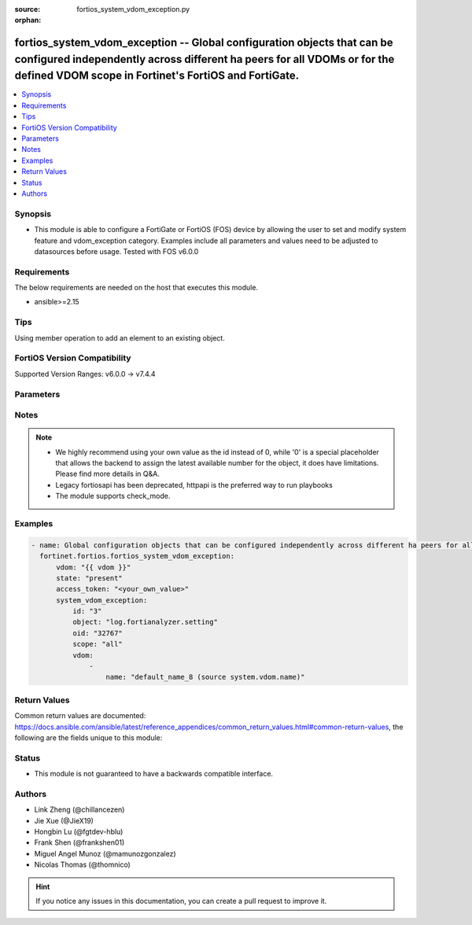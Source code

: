 :source: fortios_system_vdom_exception.py

:orphan:

.. fortios_system_vdom_exception:

fortios_system_vdom_exception -- Global configuration objects that can be configured independently across different ha peers for all VDOMs or for the defined VDOM scope in Fortinet's FortiOS and FortiGate.
+++++++++++++++++++++++++++++++++++++++++++++++++++++++++++++++++++++++++++++++++++++++++++++++++++++++++++++++++++++++++++++++++++++++++++++++++++++++++++++++++++++++++++++++++++++++++++++++++++++++++++++

.. versionadded:: 2.0.0

.. contents::
   :local:
   :depth: 1


Synopsis
--------
- This module is able to configure a FortiGate or FortiOS (FOS) device by allowing the user to set and modify system feature and vdom_exception category. Examples include all parameters and values need to be adjusted to datasources before usage. Tested with FOS v6.0.0



Requirements
------------
The below requirements are needed on the host that executes this module.

- ansible>=2.15


Tips
----
Using member operation to add an element to an existing object.

FortiOS Version Compatibility
-----------------------------
Supported Version Ranges: v6.0.0 -> v7.4.4


Parameters
----------


.. raw:: html

    <ul>
    <li> <span class="li-head">access_token</span> - Token-based authentication. Generated from GUI of Fortigate. <span class="li-normal">type: str</span> <span class="li-required">required: false</span> </li>
    <li> <span class="li-head">enable_log</span> - Enable/Disable logging for task. <span class="li-normal">type: bool</span> <span class="li-required">required: false</span> <span class="li-normal">default: False</span> </li>
    <li> <span class="li-head">vdom</span> - Virtual domain, among those defined previously. A vdom is a virtual instance of the FortiGate that can be configured and used as a different unit. <span class="li-normal">type: str</span> <span class="li-normal">default: root</span> </li>
    <li> <span class="li-head">member_path</span> - Member attribute path to operate on. <span class="li-normal">type: str</span> </li>
    <li> <span class="li-head">member_state</span> - Add or delete a member under specified attribute path. <span class="li-normal">type: str</span> <span class="li-normal">choices: present, absent</span> </li>
    <li> <span class="li-head">state</span> - Indicates whether to create or remove the object. <span class="li-normal">type: str</span> <span class="li-required">required: true</span> <span class="li-normal">choices: present, absent</span> </li>
    <li> <span class="li-head">system_vdom_exception</span> - Global configuration objects that can be configured independently across different ha peers for all VDOMs or for the defined VDOM scope. <span class="li-normal">type: dict</span>
 <a id='label0' href="javascript:ContentClick('label1', 'label0');" onmouseover="ContentPreview('label1');" onmouseout="ContentUnpreview('label1');" title="click to collapse or expand..."> more... </a>
 <div id="label1" style="display:none">
 <table border="1">
 <tr>
 <td></td><td colspan="1">Supported Version Ranges</td>
 </tr>
 <tr>
 <td>system_vdom_exception</td>
 <td><code class="docutils literal notranslate">v6.0.0 -> 7.4.4 </code></td>
 </tr>
 </table>
 </div>
 </li>
        <ul class="ul-self">
        <li> <span class="li-head">id</span> - Index (1 - 4096). see <a href='#notes'>Notes</a>. <span class="li-normal">type: int</span> <span class="li-required">required: true</span>
 <a id='label2' href="javascript:ContentClick('label3', 'label2');" onmouseover="ContentPreview('label3');" onmouseout="ContentUnpreview('label3');" title="click to collapse or expand..."> more... </a>
 <div id="label3" style="display:none">
 <table border="1">
 <tr>
 <td></td>
 <td colspan="1">Supported Version Ranges</td>
 </tr>
 <tr>
 <td>id</td>
 <td><code class="docutils literal notranslate">v6.0.0 -> 7.4.4 </code></td>
 </tr>
 </table>
 </div>
 </li>
        <li> <span class="li-head">object</span> - Name of the configuration object that can be configured independently for all VDOMs. <span class="li-normal">type: str</span> <span class="li-normal">choices: log.fortianalyzer.setting, log.fortianalyzer.override-setting, log.fortianalyzer2.setting, log.fortianalyzer2.override-setting, log.fortianalyzer3.setting, log.fortianalyzer3.override-setting, log.fortianalyzer-cloud.setting, log.fortianalyzer-cloud.override-setting, log.syslogd.setting, log.syslogd.override-setting, log.syslogd2.setting, log.syslogd2.override-setting, log.syslogd3.setting, log.syslogd3.override-setting, log.syslogd4.setting, log.syslogd4.override-setting, system.gre-tunnel, system.central-management, system.csf, user.radius, system.interface, vpn.ipsec.phase1-interface, vpn.ipsec.phase2-interface, router.bgp, router.route-map, router.prefix-list, firewall.ippool, firewall.ippool6, router.static, router.static6, firewall.vip, firewall.vip6, system.sdwan, system.saml, router.policy, router.policy6, log.syslogd.setting, log.syslogd.override-setting, firewall.address, firewall.vip46, firewall.vip64</span>
 <a id='label4' href="javascript:ContentClick('label5', 'label4');" onmouseover="ContentPreview('label5');" onmouseout="ContentUnpreview('label5');" title="click to collapse or expand..."> more... </a>
 <div id="label5" style="display:none">
 <table border="1">
 <tr>
 <td></td>
 <td colspan="1">Supported Version Ranges</td>
 </tr>
 <tr>
 <td>object</td>
 <td><code class="docutils literal notranslate">v6.0.0 -> 7.4.4 </code></td>
 </tr>
 <tr>
 <td>[log.fortianalyzer.setting]</td>
 <td><code class="docutils literal notranslate">v6.0.0 -> 7.4.4</code></td>
 <tr>
 <td>[log.fortianalyzer.override-setting]</td>
 <td><code class="docutils literal notranslate">v6.0.0 -> 7.4.4</code></td>
 <tr>
 <td>[log.fortianalyzer2.setting]</td>
 <td><code class="docutils literal notranslate">v6.0.0 -> v6.0.0</code></td>
 <td><code class="docutils literal notranslate">v6.0.11 -> 7.4.4</code></td>
 </tr>
 <tr>
 <td>[log.fortianalyzer2.override-setting]</td>
 <td><code class="docutils literal notranslate">v6.0.0 -> v6.0.0</code></td>
 <td><code class="docutils literal notranslate">v6.0.11 -> 7.4.4</code></td>
 </tr>
 <tr>
 <td>[log.fortianalyzer3.setting]</td>
 <td><code class="docutils literal notranslate">v6.0.0 -> v6.0.0</code></td>
 <td><code class="docutils literal notranslate">v6.0.11 -> 7.4.4</code></td>
 </tr>
 <tr>
 <td>[log.fortianalyzer3.override-setting]</td>
 <td><code class="docutils literal notranslate">v6.0.0 -> v6.0.0</code></td>
 <td><code class="docutils literal notranslate">v6.0.11 -> 7.4.4</code></td>
 </tr>
 <tr>
 <td>[log.fortianalyzer-cloud.setting]</td>
 <td><code class="docutils literal notranslate">v6.2.0 -> 7.4.4</code></td>
 </tr>
 <tr>
 <td>[log.fortianalyzer-cloud.override-setting]</td>
 <td><code class="docutils literal notranslate">v6.2.0 -> 7.4.4</code></td>
 </tr>
 <tr>
 <td>[log.syslogd.setting]</td>
 <td><code class="docutils literal notranslate">v6.4.0 -> 7.4.4</code></td>
 </tr>
 <tr>
 <td>[log.syslogd.override-setting]</td>
 <td><code class="docutils literal notranslate">v6.4.0 -> 7.4.4</code></td>
 </tr>
 <tr>
 <td>[log.syslogd2.setting]</td>
 <td><code class="docutils literal notranslate">v6.4.0 -> 7.4.4</code></td>
 </tr>
 <tr>
 <td>[log.syslogd2.override-setting]</td>
 <td><code class="docutils literal notranslate">v6.4.0 -> 7.4.4</code></td>
 </tr>
 <tr>
 <td>[log.syslogd3.setting]</td>
 <td><code class="docutils literal notranslate">v6.4.0 -> 7.4.4</code></td>
 </tr>
 <tr>
 <td>[log.syslogd3.override-setting]</td>
 <td><code class="docutils literal notranslate">v6.4.0 -> 7.4.4</code></td>
 </tr>
 <tr>
 <td>[log.syslogd4.setting]</td>
 <td><code class="docutils literal notranslate">v6.4.0 -> 7.4.4</code></td>
 </tr>
 <tr>
 <td>[log.syslogd4.override-setting]</td>
 <td><code class="docutils literal notranslate">v6.4.0 -> 7.4.4</code></td>
 </tr>
 <tr>
 <td>[system.gre-tunnel]</td>
 <td><code class="docutils literal notranslate">v7.0.1 -> 7.4.4</code></td>
 </tr>
 <tr>
 <td>[system.central-management]</td>
 <td><code class="docutils literal notranslate">v6.0.0 -> v6.0.0</code></td>
 <td><code class="docutils literal notranslate">v6.0.11 -> 7.4.4</code></td>
 </tr>
 <tr>
 <td>[system.csf]</td>
 <td><code class="docutils literal notranslate">v6.0.0 -> v6.0.0</code></td>
 <td><code class="docutils literal notranslate">v6.0.11 -> 7.4.4</code></td>
 </tr>
 <tr>
 <td>[user.radius]</td>
 <td><code class="docutils literal notranslate">v6.0.0 -> v6.0.0</code></td>
 <td><code class="docutils literal notranslate">v6.0.11 -> 7.4.4</code></td>
 </tr>
 <tr>
 <td>[system.interface]</td>
 </tr>
 <tr>
 <td>[vpn.ipsec.phase1-interface]</td>
 </tr>
 <tr>
 <td>[vpn.ipsec.phase2-interface]</td>
 </tr>
 <tr>
 <td>[router.bgp]</td>
 </tr>
 <tr>
 <td>[router.route-map]</td>
 </tr>
 <tr>
 <td>[router.prefix-list]</td>
 </tr>
 <tr>
 <td>[firewall.ippool]</td>
 </tr>
 <tr>
 <td>[firewall.ippool6]</td>
 </tr>
 <tr>
 <td>[router.static]</td>
 </tr>
 <tr>
 <td>[router.static6]</td>
 </tr>
 <tr>
 <td>[firewall.vip]</td>
 </tr>
 <tr>
 <td>[firewall.vip6]</td>
 </tr>
 <tr>
 <td>[system.sdwan]</td>
 </tr>
 <tr>
 <td>[system.saml]</td>
 </tr>
 <tr>
 <td>[router.policy]</td>
 </tr>
 <tr>
 <td>[router.policy6]</td>
 </tr>
 <tr>
 <td>[log.syslogd.setting]</td>
 <td><code class="docutils literal notranslate">v7.4.4 -> 7.4.4</code></td>
 </tr>
 <tr>
 <td>[log.syslogd.override-setting]</td>
 <td><code class="docutils literal notranslate">v7.4.4 -> 7.4.4</code></td>
 </tr>
 <tr>
 <td>[firewall.address]</td>
 <td><code class="docutils literal notranslate">v7.4.2 -> 7.4.4</code></td>
 </tr>
 <tr>
 <td>[firewall.vip46]</td>
 </tr>
 <tr>
 <td>[firewall.vip64]</td>
 </tr>
 </table>
 </div>
 </li>
        <li> <span class="li-head">oid</span> - Object ID. <span class="li-normal">type: int</span>
 <a id='label6' href="javascript:ContentClick('label7', 'label6');" onmouseover="ContentPreview('label7');" onmouseout="ContentUnpreview('label7');" title="click to collapse or expand..."> more... </a>
 <div id="label7" style="display:none">
 <table border="1">
 <tr>
 <td></td>
 <td colspan="2">Supported Version Ranges</td>
 </tr>
 <tr>
 <td>oid</td>
 <td><code class="docutils literal notranslate">v6.0.0 -> v6.0.11 </code></td>
 <td><code class="docutils literal notranslate">v6.2.3 -> v6.2.3 </code></td>
 </tr>
 </table>
 </div>
 </li>
        <li> <span class="li-head">scope</span> - Determine whether the configuration object can be configured separately for all VDOMs or if some VDOMs share the same configuration. <span class="li-normal">type: str</span> <span class="li-normal">choices: all, inclusive, exclusive</span>
 <a id='label8' href="javascript:ContentClick('label9', 'label8');" onmouseover="ContentPreview('label9');" onmouseout="ContentUnpreview('label9');" title="click to collapse or expand..."> more... </a>
 <div id="label9" style="display:none">
 <table border="1">
 <tr>
 <td></td>
 <td colspan="1">Supported Version Ranges</td>
 </tr>
 <tr>
 <td>scope</td>
 <td><code class="docutils literal notranslate">v6.0.0 -> 7.4.4 </code></td>
 </tr>
 <tr>
 <td>[all]</td>
 <td><code class="docutils literal notranslate">v6.0.0 -> 7.4.4</code></td>
 <tr>
 <td>[inclusive]</td>
 <td><code class="docutils literal notranslate">v6.0.0 -> 7.4.4</code></td>
 <tr>
 <td>[exclusive]</td>
 <td><code class="docutils literal notranslate">v6.0.0 -> 7.4.4</code></td>
 </table>
 </div>
 </li>
        <li> <span class="li-head">vdom</span> - Names of the VDOMs. <span class="li-normal">type: list</span> <span style="font-family:'Courier New'" class="li-required">member_path: vdom:name</span>
 <a id='label10' href="javascript:ContentClick('label11', 'label10');" onmouseover="ContentPreview('label11');" onmouseout="ContentUnpreview('label11');" title="click to collapse or expand..."> more... </a>
 <div id="label11" style="display:none">
 <table border="1">
 <tr>
 <td></td><td colspan="1">Supported Version Ranges</td>
 </tr>
 <tr>
 <td>vdom</td>
 <td><code class="docutils literal notranslate">v6.0.0 -> 7.4.4 </code></td>
 </tr>
 </table>
 </div>
 </li>
            <ul class="ul-self">
            <li> <span class="li-head">name</span> - VDOM name. Source system.vdom.name. <span class="li-normal">type: str</span> <span class="li-required">required: true</span>
 <a id='label12' href="javascript:ContentClick('label13', 'label12');" onmouseover="ContentPreview('label13');" onmouseout="ContentUnpreview('label13');" title="click to collapse or expand..."> more... </a>
 <div id="label13" style="display:none">
 <table border="1">
 <tr>
 <td></td>
 <td colspan="1">Supported Version Ranges</td>
 </tr>
 <tr>
 <td>name</td>
 <td><code class="docutils literal notranslate">v6.0.0 -> 7.4.4 </code></td>
 </tr>
 </table>
 </div>
 </li>
            </ul>
        </ul>
    </ul>


Notes
-----

.. note::

   - We highly recommend using your own value as the id instead of 0, while '0' is a special placeholder that allows the backend to assign the latest available number for the object, it does have limitations. Please find more details in Q&A.

   - Legacy fortiosapi has been deprecated, httpapi is the preferred way to run playbooks

   - The module supports check_mode.



Examples
--------

.. code-block:: yaml+jinja
    
    - name: Global configuration objects that can be configured independently across different ha peers for all VDOMs or for the defined VDOM scope.
      fortinet.fortios.fortios_system_vdom_exception:
          vdom: "{{ vdom }}"
          state: "present"
          access_token: "<your_own_value>"
          system_vdom_exception:
              id: "3"
              object: "log.fortianalyzer.setting"
              oid: "32767"
              scope: "all"
              vdom:
                  -
                      name: "default_name_8 (source system.vdom.name)"


Return Values
-------------
Common return values are documented: https://docs.ansible.com/ansible/latest/reference_appendices/common_return_values.html#common-return-values, the following are the fields unique to this module:

.. raw:: html

    <ul>

    <li> <span class="li-return">build</span> - Build number of the fortigate image <span class="li-normal">returned: always</span> <span class="li-normal">type: str</span> <span class="li-normal">sample: 1547</span></li>
    <li> <span class="li-return">http_method</span> - Last method used to provision the content into FortiGate <span class="li-normal">returned: always</span> <span class="li-normal">type: str</span> <span class="li-normal">sample: PUT</span></li>
    <li> <span class="li-return">http_status</span> - Last result given by FortiGate on last operation applied <span class="li-normal">returned: always</span> <span class="li-normal">type: str</span> <span class="li-normal">sample: 200</span></li>
    <li> <span class="li-return">mkey</span> - Master key (id) used in the last call to FortiGate <span class="li-normal">returned: success</span> <span class="li-normal">type: str</span> <span class="li-normal">sample: id</span></li>
    <li> <span class="li-return">name</span> - Name of the table used to fulfill the request <span class="li-normal">returned: always</span> <span class="li-normal">type: str</span> <span class="li-normal">sample: urlfilter</span></li>
    <li> <span class="li-return">path</span> - Path of the table used to fulfill the request <span class="li-normal">returned: always</span> <span class="li-normal">type: str</span> <span class="li-normal">sample: webfilter</span></li>
    <li> <span class="li-return">revision</span> - Internal revision number <span class="li-normal">returned: always</span> <span class="li-normal">type: str</span> <span class="li-normal">sample: 17.0.2.10658</span></li>
    <li> <span class="li-return">serial</span> - Serial number of the unit <span class="li-normal">returned: always</span> <span class="li-normal">type: str</span> <span class="li-normal">sample: FGVMEVYYQT3AB5352</span></li>
    <li> <span class="li-return">status</span> - Indication of the operation's result <span class="li-normal">returned: always</span> <span class="li-normal">type: str</span> <span class="li-normal">sample: success</span></li>
    <li> <span class="li-return">vdom</span> - Virtual domain used <span class="li-normal">returned: always</span> <span class="li-normal">type: str</span> <span class="li-normal">sample: root</span></li>
    <li> <span class="li-return">version</span> - Version of the FortiGate <span class="li-normal">returned: always</span> <span class="li-normal">type: str</span> <span class="li-normal">sample: v5.6.3</span></li>
    </ul>

Status
------

- This module is not guaranteed to have a backwards compatible interface.


Authors
-------

- Link Zheng (@chillancezen)
- Jie Xue (@JieX19)
- Hongbin Lu (@fgtdev-hblu)
- Frank Shen (@frankshen01)
- Miguel Angel Munoz (@mamunozgonzalez)
- Nicolas Thomas (@thomnico)


.. hint::
    If you notice any issues in this documentation, you can create a pull request to improve it.
